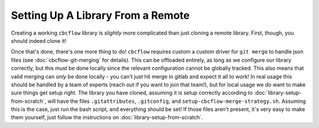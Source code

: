 Setting Up A Library From a Remote
==================================

Creating a working ``cbcflow`` library is *slightly* more complicated than just cloning a remote library.
First, though, you should indeed clone it!

Once that's done, there's one more thing to do!
``cbcflow`` requires custom a custom driver for ``git merge`` to handle json files (see :doc:`cbcflow-git-merging` for details).
This can be offloaded entirely, as long as we configure our library correctly, but this must be done locally since the relevant configuration cannot be globally tracked.
This also means that valid merging can *only* be done locally - you can't just hit merge in gitlab and expect it all to work!
In real usage this should be handled by a team of experts (reach out if you want to join that team!), but for local usage we do want to make sure things get setup right.
The library you have cloned, assuming it is setup correctly according to :doc:`library-setup-from-scratch`, will have the files ``.gitattributes``, ``.gitconfig``, and ``setup-cbcflow-merge-strategy.sh``.
Assuming this is the case, just run the bash script, and everything should be set!
If those files aren't present, it's very easy to make them yourself, just follow the instructions on :doc:`library-setup-from-scratch`.